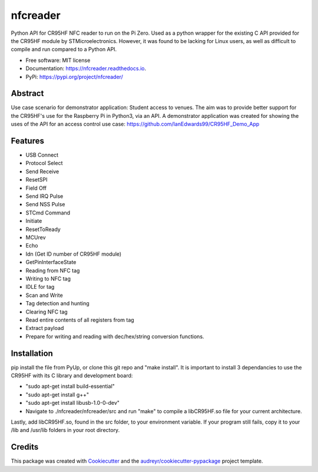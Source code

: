 =========
nfcreader
=========


.. image:: https://img.shields.io/pypi/v/nfcreader.svg
        :target: https://pypi.python.org/pypi/nfcreader

.. image:: https://img.shields.io/travis/EDWIAN004@myuct.ac.za/nfcreader.svg
        :target: https://travis-ci.com/EDWIAN004@myuct.ac.za/nfcreader

.. image:: https://readthedocs.org/projects/nfcreader/badge/?version=latest
        :target: https://nfcreader.readthedocs.io/en/latest/?badge=latest
        :alt: Documentation Status




Python API for CR95HF NFC reader to run on the Pi Zero. Used as a python wrapper for the existing C API provided for the CR95HF module by STMicroelectronics. However, it was found to be lacking for Linux users, as well as difficult to compile and run compared to a Python API. 


* Free software: MIT license
* Documentation: https://nfcreader.readthedocs.io.
* PyPi: https://pypi.org/project/nfcreader/

Abstract
--------
Use case scenario for demonstrator application: Student access to venues.
The aim was to provide better support for the CR95HF's use for the Raspberry Pi in Python3, via an API.
A demonstrator application was created for showing the uses of the API for an access control use case: https://github.com/IanEdwards99/CR95HF_Demo_App

Features
--------
- USB Connect
- Protocol Select
- Send Receive
- ResetSPI
- Field Off
- Send IRQ Pulse
- Send NSS Pulse
- STCmd Command
- Initiate
- ResetToReady
- MCUrev
- Echo
- Idn (Get ID number of CR95HF module)
- GetPinInterfaceState
- Reading from NFC tag
- Writing to NFC tag
- IDLE for tag
- Scan and Write
- Tag detection and hunting
- Clearing NFC tag
- Read entire contents of all registers from tag
- Extract payload
- Prepare for writing and reading with dec/hex/string conversion functions.

Installation
------------
pip install the file from PyUp, or clone this git repo and "make install".
It is important to install 3 dependancies to use the CR95HF with its C library and development board:

- "sudo apt-get install build-essential"
- "sudo apt-get install g++"
- "sudo apt-get install libusb-1.0-0-dev"
- Navigate to ./nfcreader/nfcreader/src and run "make" to compile a libCR95HF.so file for your current architecture.

Lastly, add libCR95HF.so, found in the src folder, to your environment variable. If your program still fails, copy it to your /lib and /usr/lib folders in your root directory.

Credits
-------

This package was created with Cookiecutter_ and the `audreyr/cookiecutter-pypackage`_ project template.

.. _Cookiecutter: https://github.com/audreyr/cookiecutter
.. _`audreyr/cookiecutter-pypackage`: https://github.com/audreyr/cookiecutter-pypackage
